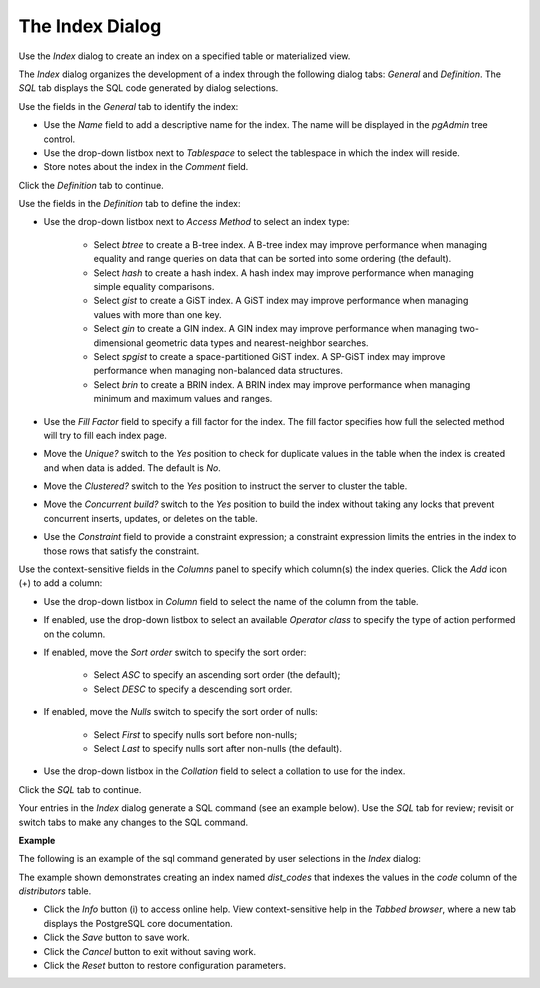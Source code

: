 .. _index_dialog:

****************
The Index Dialog
****************
 
Use the *Index* dialog to create an index on a specified table or materialized view.

The *Index* dialog organizes the development of a index through the following dialog tabs: *General* and *Definition*. The *SQL* tab displays the SQL code generated by dialog selections. 

.. image:: images/index_general.png

Use the fields in the *General* tab to identify the index:

* Use the *Name* field to add a descriptive name for the index. The name will be displayed in the *pgAdmin* tree control.
* Use the drop-down listbox next to *Tablespace* to select the tablespace in which the index will reside. 
* Store notes about the index in the *Comment* field.

Click the *Definition* tab to continue.

.. image:: images/index_definition.png

Use the fields in the *Definition* tab to define the index:  

* Use the drop-down listbox next to *Access Method* to select an index type:

    * Select *btree* to create a B-tree index.  A B-tree index may improve performance when managing equality and range queries on data that can be sorted into some ordering (the default).
    * Select *hash* to create a hash index.  A hash index may improve performance when managing simple equality comparisons.
    * Select *gist* to create a GiST index.  A GiST index may improve performance when managing values with more than one key.
    * Select *gin* to create a GIN index.  A GIN index may improve performance when managing two-dimensional geometric data types and nearest-neighbor searches.
    * Select *spgist* to create a space-partitioned GiST index. A SP-GiST index may improve performance when managing non-balanced data structures.
    * Select *brin* to create a BRIN index.  A BRIN index may improve performance when managing minimum and maximum values and ranges.
   
* Use the *Fill Factor* field to specify a fill factor for the index. The fill factor specifies how full the selected method will try to fill each index page.
* Move the *Unique?* switch to the *Yes* position to check for duplicate values in the table when the index is created and when data is added. The default is *No*.
* Move the *Clustered?* switch to the *Yes* position to instruct the server to cluster the table.
* Move the *Concurrent build?* switch to the *Yes* position to build the index without taking any locks that prevent concurrent inserts, updates, or deletes on the table.
* Use the *Constraint* field to provide a constraint expression; a constraint expression limits the entries in the index to those rows that satisfy the constraint.

Use the context-sensitive fields in the *Columns* panel to specify which column(s) the index queries. Click the *Add* icon (+) to add a column:

* Use the drop-down listbox in *Column* field to select the name of the column from the table.
* If enabled, use the drop-down listbox to select an available *Operator class* to specify the type of action performed on the column.
* If enabled, move the *Sort order* switch to specify the sort order:

    * Select *ASC* to specify an ascending sort order (the default);
    * Select *DESC* to specify a descending sort order.
   
* If enabled, move the *Nulls* switch to specify the sort order of nulls:

    * Select *First* to specify nulls sort before non-nulls;
    * Select *Last* to specify nulls sort after non-nulls (the default).
   
* Use the drop-down listbox in the *Collation* field to select a collation to use for the index.

Click the *SQL* tab to continue.

Your entries in the *Index* dialog generate a SQL command (see an example below). Use the *SQL* tab for review; revisit or switch tabs to make any changes to the SQL command. 

**Example**

The following is an example of the sql command generated by user selections in the *Index* dialog: 

.. image:: images/index_sql.png

The example shown demonstrates creating an index named *dist_codes* that indexes the values in the *code* column of the *distributors* table.
 
* Click the *Info* button (i) to access online help. View context-sensitive help in the *Tabbed browser*, where a new tab displays the PostgreSQL core documentation.
* Click the *Save* button to save work.
* Click the *Cancel* button to exit without saving work.
* Click the *Reset* button to restore configuration parameters.